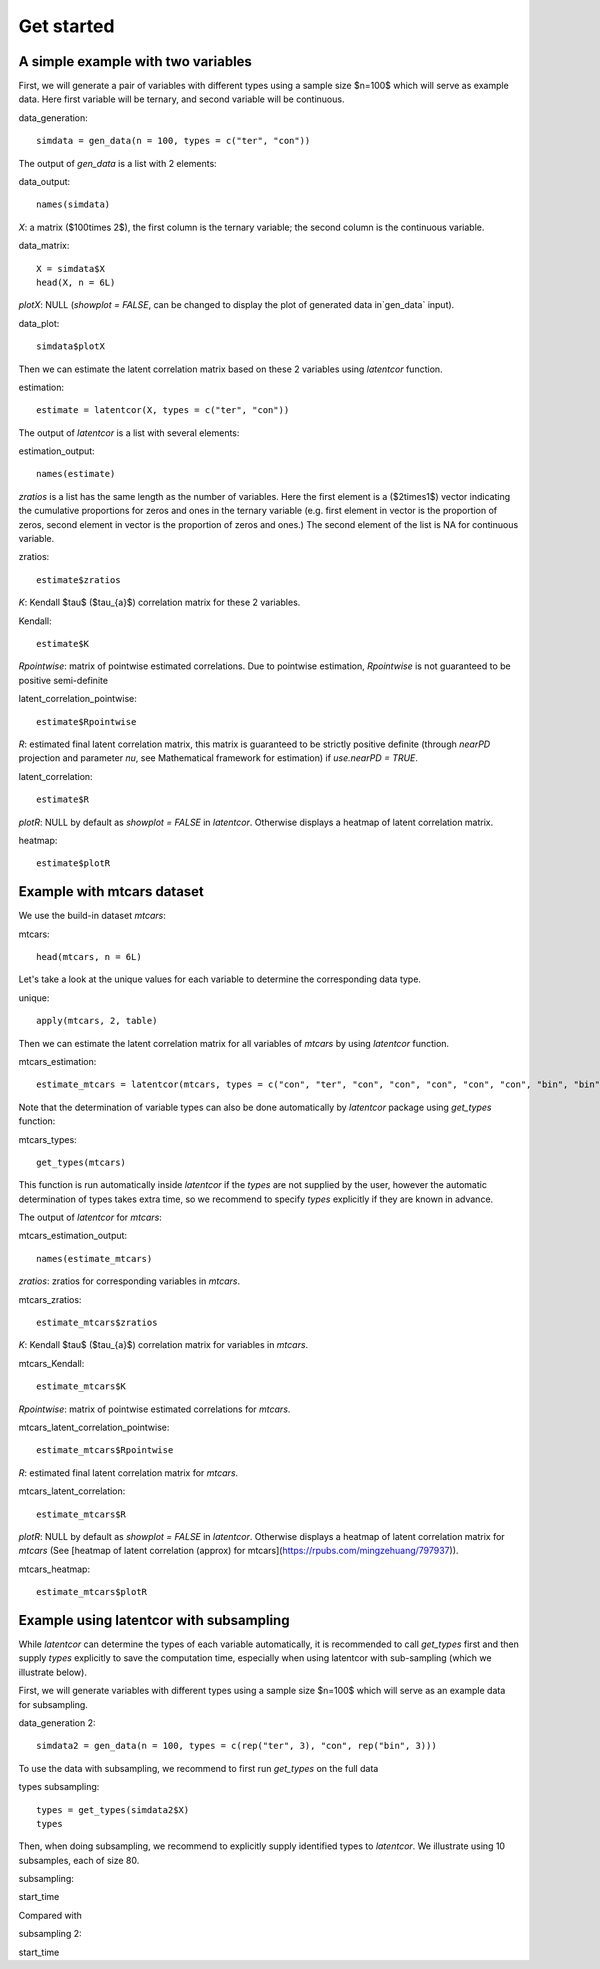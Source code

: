 
Get started
===========

A simple example with two variables
-----------------------------------

First, we will generate a pair of variables with different types using a sample size $n=100$ which will serve as example data. Here first variable will be ternary, and second variable will be continuous.

data_generation::

   simdata = gen_data(n = 100, types = c("ter", "con"))


The output of `gen_data` is a list with 2 elements:

data_output::

   names(simdata)

`X`: a matrix ($100\times 2$), the first column is the ternary variable; the second column is the continuous variable.
  
data_matrix::

   X = simdata$X
   head(X, n = 6L)

`plotX`: NULL (`showplot = FALSE`, can be changed to display the plot of generated data in`gen_data` input).

data_plot::

   simdata$plotX


Then we can estimate the latent correlation matrix based on these 2 variables using `latentcor` function.

estimation::

   estimate = latentcor(X, types = c("ter", "con"))

The output of `latentcor` is a list with several elements:

estimation_output::

   names(estimate)


`zratios` is a list has the same length as the number of variables. Here the first element is a ($2\times1$) vector indicating the cumulative proportions for zeros and ones in the ternary variable (e.g. first element in vector is the proportion of zeros, second element in vector is the proportion of zeros and ones.) The second element of the list is NA for continuous variable.

zratios::

   estimate$zratios

`K`: Kendall $\tau$ ($\tau_{a}$) correlation matrix for these 2 variables. 
  
Kendall::

   estimate$K 

`Rpointwise`: matrix of pointwise estimated correlations. Due to pointwise estimation, `Rpointwise` is not guaranteed to be positive semi-definite

latent_correlation_pointwise::

   estimate$Rpointwise

`R`: estimated final latent correlation matrix, this matrix is guaranteed to be strictly positive definite (through `nearPD` projection and parameter `nu`, see Mathematical framework for estimation) if `use.nearPD = TRUE`.

latent_correlation::

   estimate$R

`plotR`: NULL by default as `showplot = FALSE` in `latentcor`. Otherwise displays a heatmap of latent correlation matrix.

heatmap::
   
   estimate$plotR


Example with mtcars dataset
---------------------------

We use the build-in dataset `mtcars`:

mtcars::

   head(mtcars, n = 6L)

Let's take a look at the unique values for each variable to determine the corresponding data type.

unique::

   apply(mtcars, 2, table)

Then we can estimate the latent correlation matrix for all variables of `mtcars` by using `latentcor` function.

mtcars_estimation::

   estimate_mtcars = latentcor(mtcars, types = c("con", "ter", "con", "con", "con", "con", "con", "bin", "bin", "ter", "con"))

Note that the determination of variable types can also be done automatically by `latentcor` package using `get_types` function:

mtcars_types::

   get_types(mtcars)

This function is run automatically inside `latentcor` if the `types` are not supplied by the user, however the automatic determination of types takes extra time, so we recommend to specify `types` explicitly if they are known in advance.

The output of `latentcor` for `mtcars`:

mtcars_estimation_output::

   names(estimate_mtcars)

`zratios`: zratios for corresponding variables in `mtcars`.

mtcars_zratios::

   estimate_mtcars$zratios

`K`: Kendall $\tau$ ($\tau_{a}$) correlation matrix for variables in `mtcars`. 
  
mtcars_Kendall::

   estimate_mtcars$K

`Rpointwise`: matrix of pointwise estimated correlations for `mtcars`.

mtcars_latent_correlation_pointwise::

   estimate_mtcars$Rpointwise

`R`: estimated final latent correlation matrix for `mtcars`.

mtcars_latent_correlation::

   estimate_mtcars$R

`plotR`: NULL by default as `showplot = FALSE` in `latentcor`. Otherwise displays a heatmap of latent correlation matrix for `mtcars` (See [heatmap of latent correlation (approx) for mtcars](https://rpubs.com/mingzehuang/797937)).

mtcars_heatmap::

   estimate_mtcars$plotR


Example using latentcor with subsampling
----------------------------------------

While `latentcor` can determine the types of each variable automatically, it is recommended to call `get_types` first and then supply `types` explicitly to save the computation time, especially when using latentcor with sub-sampling (which we illustrate below).

First, we will generate variables with different types using a sample size $n=100$ which will serve as an example data for subsampling. 

data_generation 2::

   simdata2 = gen_data(n = 100, types = c(rep("ter", 3), "con", rep("bin", 3)))

To use the data with subsampling, we recommend to first run `get_types` on the full data

types subsampling::

   types = get_types(simdata2$X)
   types

Then, when doing subsampling, we recommend to explicitly supply identified types to `latentcor`. We illustrate using 10 subsamples, each of size 80.

subsampling::

start_time

Compared with

subsampling 2::

start_time